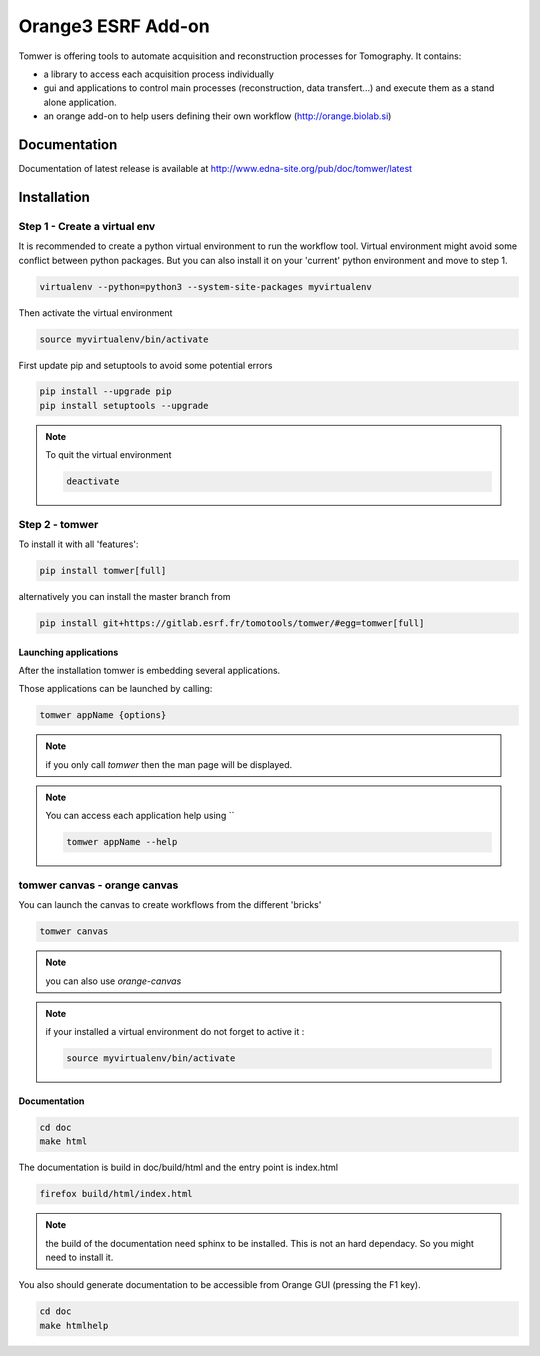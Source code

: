 Orange3 ESRF Add-on
======================

Tomwer is offering tools to automate acquisition and reconstruction processes for Tomography.
It contains:

- a library to access each acquisition process individually
- gui and applications to control main processes (reconstruction, data transfert...) and execute them as a stand alone application.
- an orange add-on to help users defining their own workflow (http://orange.biolab.si)



.. image:: http://www.edna-site.org/pub/doc/tomwer/extra/tomwer_start_short.gif


.. |Gitlab Status| image:: https://gitlab.esrf.fr/tomotools/tomwer/badges/master/pipeline.svg
    :target: https://gitlab.esrf.fr/tomotools/tomwer/pipelines


Documentation
-------------

Documentation of latest release is available at http://www.edna-site.org/pub/doc/tomwer/latest

Installation
------------

Step 1 - Create a virtual env
'''''''''''''''''''''''''''''

It is recommended to create a python virtual environment to run the workflow tool.
Virtual environment might avoid some conflict between python packages. But you can also install it on your 'current' python environment and move to step 1.

.. code-block:: bash

   virtualenv --python=python3 --system-site-packages myvirtualenv


Then activate the virtual environment

.. code-block:: bash

   source myvirtualenv/bin/activate

First update pip and setuptools to avoid some potential errors

.. code-block:: bash

   pip install --upgrade pip
   pip install setuptools --upgrade


.. note:: To quit the virtual environment

   .. code-block:: bash

      deactivate

Step 2 - tomwer
'''''''''''''''

To install it with all 'features':

.. code-block:: bash

    pip install tomwer[full]

alternatively you can install the master branch from

.. code-block:: bash

    pip install git+https://gitlab.esrf.fr/tomotools/tomwer/#egg=tomwer[full]


Launching applications
::::::::::::::::::::::

After the installation tomwer is embedding several applications.

Those applications can be launched by calling:

.. code-block:: bash

   tomwer appName {options}

.. note:: if you only call `tomwer` then the man page will be displayed.

.. note:: You can access each application help using ``

    .. code-block:: bash

       tomwer appName --help


tomwer canvas - orange canvas
'''''''''''''''''''''''''''''

You can launch the canvas to create workflows from the different 'bricks'

.. code-block:: bash

   tomwer canvas

.. note:: you can also use `orange-canvas`

.. note:: if your installed a virtual environment do not forget to active it :

    .. code-block:: bash

       source myvirtualenv/bin/activate


Documentation
:::::::::::::

.. code-block:: bash

   cd doc
   make html

The documentation is build in doc/build/html and the entry point is index.html

.. code-block:: bash

   firefox build/html/index.html

.. note:: the build of the documentation need sphinx to be installed. This is not an hard dependacy. So you might need to install it.


You also should generate documentation to be accessible from Orange GUI (pressing the F1 key).

.. code-block:: bash

   cd doc
   make htmlhelp